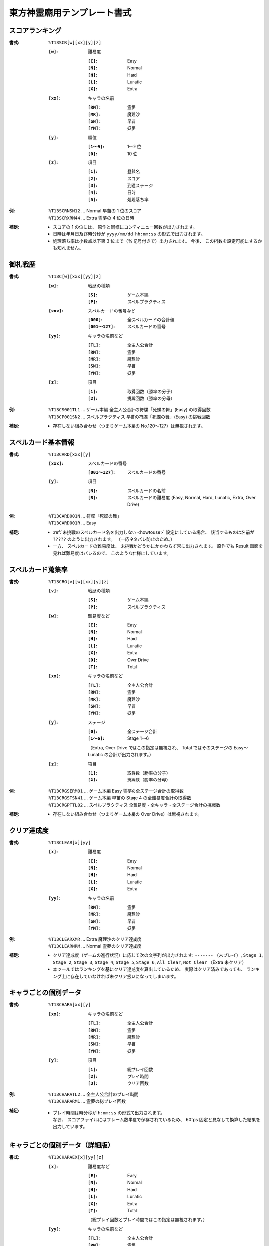 .. _Th13Formats:

東方神霊廟用テンプレート書式
============================

.. _T13SCR:

スコアランキング
----------------

:書式: ``%T13SCR[w][xx][y][z]``

    :``[w]``: 難易度

        :``[E]``: Easy
        :``[N]``: Normal
        :``[H]``: Hard
        :``[L]``: Lunatic
        :``[X]``: Extra

    :``[xx]``: キャラの名前

        :``[RM]``: 霊夢
        :``[MR]``: 魔理沙
        :``[SN]``: 早苗
        :``[YM]``: 妖夢

    :``[y]``: 順位

        :``[1～9]``: 1～9 位
        :``[0]``:    10 位

    :``[z]``: 項目

        :``[1]``: 登録名
        :``[2]``: スコア
        :``[3]``: 到達ステージ
        :``[4]``: 日時
        :``[5]``: 処理落ち率

:例:
    | ``%T13SCRNSN12`` ... Normal 早苗の 1 位のスコア
    | ``%T13SCRXRM44`` ... Extra 霊夢の 4 位の日時

:補足:
    - スコアの 1 の位には、 原作と同様にコンティニュー回数が出力されます。
    - 日時は年月日及び時分秒が ``yyyy/mm/dd hh:mm:ss`` の形式で出力されます。
    - 処理落ち率は小数点以下第 3 位まで（% 記号付きで）出力されます。
      今後、 この桁数を設定可能にするかも知れません。

.. _T13C:

御札戦歴
--------

:書式: ``%T13C[w][xxx][yy][z]``

    :``[w]``: 戦歴の種類

        :``[S]``: ゲーム本編
        :``[P]``: スペルプラクティス

    :``[xxx]``: スペルカードの番号など

        :``[000]``:      全スペルカードの合計値
        :``[001～127]``: スペルカードの番号

    :``[yy]``: キャラの名前など

        :``[TL]``: 全主人公合計
        :``[RM]``: 霊夢
        :``[MR]``: 魔理沙
        :``[SN]``: 早苗
        :``[YM]``: 妖夢

    :``[z]``: 項目

        :``[1]``: 取得回数（勝率の分子）
        :``[2]``: 挑戦回数（勝率の分母）

:例:
    | ``%T13CS001TL1``
      ... ゲーム本編 全主人公合計の符牒「死蝶の舞」(Easy) の取得回数
    | ``%T13CP001SN2``
      ... スペルプラクティス 早苗の符牒「死蝶の舞」(Easy) の挑戦回数

:補足:
    - 存在しない組み合わせ（つまりゲーム本編の No.120～127）は無視されます。

.. _T13CARD:

スペルカード基本情報
--------------------

:書式: ``%T13CARD[xxx][y]``

    :``[xxx]``: スペルカードの番号

        :``[001～127]``: スペルカードの番号

    :``[y]``: 項目

        :``[N]``: スペルカードの名前
        :``[R]``: スペルカードの難易度
                  (Easy, Normal, Hard, Lunatic, Extra, Over Drive)

:例:

    | ``%T13CARD001N`` ... 符牒「死蝶の舞」
    | ``%T13CARD001R`` ... Easy

:補足:
    - :ref:`未挑戦のスペルカード名を出力しない <howtouse>` 設定にしている場合、
      該当するものは名前が ``?????`` のように出力されます。
      （一応ネタバレ防止のため。）
    - 一方、 スペルカードの難易度は、
      未挑戦かどうかにかかわらず常に出力されます。
      原作でも Result 画面を見れば難易度はバレるので、
      このような仕様にしています。

.. _T13CRG:

スペルカード蒐集率
------------------

:書式: ``%T13CRG[v][w][xx][y][z]``

    :``[v]``: 戦歴の種類

        :``[S]``: ゲーム本編
        :``[P]``: スペルプラクティス

    :``[w]``: 難易度など

        :``[E]``: Easy
        :``[N]``: Normal
        :``[H]``: Hard
        :``[L]``: Lunatic
        :``[X]``: Extra
        :``[D]``: Over Drive
        :``[T]``: Total

    :``[xx]``: キャラの名前など

        :``[TL]``: 全主人公合計
        :``[RM]``: 霊夢
        :``[MR]``: 魔理沙
        :``[SN]``: 早苗
        :``[YM]``: 妖夢

    :``[y]``: ステージ

        :``[0]``:    全ステージ合計
        :``[1～6]``: Stage 1～6

        （Extra, Over Drive ではこの指定は無視され、 Total ではそのステージの
        Easy～Lunatic の合計が出力されます。）

    :``[z]``: 項目

        :``[1]``: 取得数（勝率の分子）
        :``[2]``: 挑戦数（勝率の分母）

:例:
    | ``%T13CRGSERM01``
      ... ゲーム本編 Easy 霊夢の全ステージ合計の取得数
    | ``%T13CRGSTSN41``
      ... ゲーム本編 早苗の Stage 4 の全難易度合計の取得数
    | ``%T13CRGPTTL02``
      ... スペルプラクティス 全難易度・全キャラ・全ステージ合計の挑戦数

:補足:
    - 存在しない組み合わせ（つまりゲーム本編の Over Drive）は無視されます。

.. _T13CLEAR:

クリア達成度
------------

:書式: ``%T13CLEAR[x][yy]``

    :``[x]``: 難易度

        :``[E]``: Easy
        :``[N]``: Normal
        :``[H]``: Hard
        :``[L]``: Lunatic
        :``[X]``: Extra

    :``[yy]``: キャラの名前

        :``[RM]``: 霊夢
        :``[MR]``: 魔理沙
        :``[SN]``: 早苗
        :``[YM]``: 妖夢

:例:
    | ``%T13CLEARXMR`` ... Extra 魔理沙のクリア達成度
    | ``%T13CLEARNRM`` ... Normal 霊夢のクリア達成度

:補足:
    - クリア達成度（ゲームの進行状況）に応じて次の文字列が出力されます:
      ``-------`` （未プレイ）, ``Stage 1``, ``Stage 2``, ``Stage 3``,
      ``Stage 4``, ``Stage 5``, ``Stage 6``, ``All Clear``, ``Not Clear``
      （Extra 未クリア）
    - 本ツールではランキングを基にクリア達成度を算出しているため、
      実際はクリア済みであっても、
      ランキング上に存在していなければ未クリア扱いになってしまいます。

.. _T13CHARA:

キャラごとの個別データ
----------------------

:書式: ``%T13CHARA[xx][y]``

    :``[xx]``: キャラの名前など

        :``[TL]``: 全主人公合計
        :``[RM]``: 霊夢
        :``[MR]``: 魔理沙
        :``[SN]``: 早苗
        :``[YM]``: 妖夢

    :``[y]``: 項目

        :``[1]``: 総プレイ回数
        :``[2]``: プレイ時間
        :``[3]``: クリア回数

:例:
    | ``%T13CHARATL2`` ... 全主人公合計のプレイ時間
    | ``%T13CHARARM1`` ... 霊夢の総プレイ回数

:補足:
    - | プレイ時間は時分秒が ``h:mm:ss`` の形式で出力されます。
      | なお、 スコアファイルにはフレーム数単位で保存されているため、
        60fps 固定と見なして換算した結果を出力しています。

.. _T13CHARAEX:

キャラごとの個別データ（詳細版）
--------------------------------

:書式: ``%T13CHARAEX[x][yy][z]``

    :``[x]``: 難易度など

        :``[E]``: Easy
        :``[N]``: Normal
        :``[H]``: Hard
        :``[L]``: Lunatic
        :``[X]``: Extra
        :``[T]``: Total

        （総プレイ回数とプレイ時間ではこの指定は無視されます。）

    :``[yy]``: キャラの名前など

        :``[TL]``: 全主人公合計
        :``[RM]``: 霊夢
        :``[MR]``: 魔理沙
        :``[SN]``: 早苗
        :``[YM]``: 妖夢

    :``[z]``: 項目

        :``[1]``: 総プレイ回数
        :``[2]``: プレイ時間
        :``[3]``: クリア回数

:例:
    | ``%T13CHARAEXETL2`` ... 全主人公合計のプレイ時間
    | ``%T13CHARAEXERM1`` ... 霊夢の総プレイ回数
    | ``%T13CHARAEXTSN3`` ... 早苗の全難易度合計のクリア回数

:補足:
    - | プレイ時間は時分秒が ``h:mm:ss`` の形式で出力されます。
      | なお、 スコアファイルにはフレーム数単位で保存されているため、
        60fps 固定と見なして換算した結果を出力しています。

.. _T13PRAC:

プラクティススコア
------------------

:書式: ``%T13PRAC[x][yy][z]``

    :``[x]``: 難易度

        :``[E]``: Easy
        :``[N]``: Normal
        :``[H]``: Hard
        :``[L]``: Lunatic

    :``[yy]``: キャラの名前

        :``[RM]``: 霊夢
        :``[MR]``: 魔理沙
        :``[SN]``: 早苗
        :``[YM]``: 妖夢

    :``[z]``: ステージ

        :``[1～6]``: Stage 1～6

:例:
    | ``%T13PRACESN1`` ... Easy 早苗の Stage 1 のプラクティススコア
    | ``%T13PRACNRM4`` ... Normal 霊夢の Stage 4 のプラクティススコア
